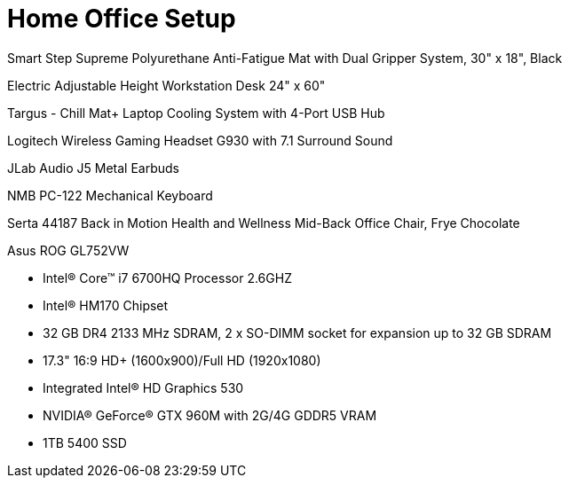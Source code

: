 = Home Office Setup

Smart Step Supreme Polyurethane Anti-Fatigue Mat with Dual Gripper System, 30" x 18", Black

Electric Adjustable Height Workstation Desk 24" x 60"

Targus - Chill Mat+ Laptop Cooling System with 4-Port USB Hub

Logitech Wireless Gaming Headset G930 with 7.1 Surround Sound

JLab Audio J5 Metal Earbuds

NMB PC-122 Mechanical Keyboard

Serta 44187 Back in Motion Health and Wellness Mid-Back Office Chair, Frye Chocolate

Asus ROG GL752VW

* Intel® Core™ i7 6700HQ Processor 2.6GHZ
* Intel® HM170 Chipset
* 32 GB DR4 2133 MHz SDRAM, 2 x SO-DIMM socket for expansion up to 32 GB SDRAM 
* 17.3" 16:9 HD+ (1600x900)/Full HD (1920x1080)
* Integrated Intel® HD Graphics 530 
* NVIDIA® GeForce® GTX 960M with 2G/4G GDDR5 VRAM
* 1TB 5400 SSD